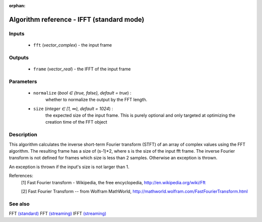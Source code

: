 :orphan:

Algorithm reference - IFFT (standard mode)
==========================================

Inputs
------

 - ``fft`` (*vector_complex*) - the input frame

Outputs
-------

 - ``frame`` (*vector_real*) - the IFFT of the input frame

Parameters
----------

 - ``normalize`` (*bool ∈ {true, false}, default = true*) :
     whether to normalize the output by the FFT length.
 - ``size`` (*integer ∈ [1, ∞), default = 1024*) :
     the expected size of the input frame. This is purely optional and only targeted at optimizing the creation time of the FFT object

Description
-----------

This algorithm calculates the inverse short-term Fourier transform (STFT) of an array of complex values using the FFT algorithm. The resulting frame has a size of (s-1)*2, where s is the size of the input fft frame. The inverse Fourier transform is not defined for frames which size is less than 2 samples. Otherwise an exception is thrown.

An exception is thrown if the input's size is not larger than 1.


References:
  [1] Fast Fourier transform - Wikipedia, the free encyclopedia,
  http://en.wikipedia.org/wiki/Fft

  [2] Fast Fourier Transform -- from Wolfram MathWorld,
  http://mathworld.wolfram.com/FastFourierTransform.html


See also
--------

FFT `(standard) <std_FFT.html>`__
FFT `(streaming) <streaming_FFT.html>`__
IFFT `(streaming) <streaming_IFFT.html>`__